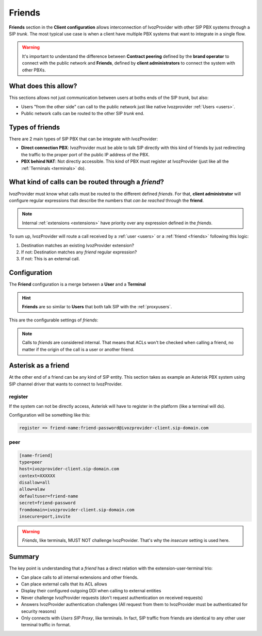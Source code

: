#######
Friends
#######

**Friends** section in the **Client configuration** allows interconnection of
IvozProvider with other SIP PBX systems through a SIP *trunk*. The most typical
use case is when a client have multiple PBX systems that want to integrate in
a single flow.

.. warning:: It's important to understand the difference between **Contract peering**
             defined by the **brand operator** to connect with the public network
             and **Friends**, defined by **client administrators** to connect the
             system with other PBXs.

What does this allow?
=====================

This sections allows not just communication between users at boths ends of the
SIP *trunk*, but also:

- Users "from the other side" can call to the public network just like native
  Ivozprovider :ref:`Users <users>`.

- Public network calls can be routed to the other SIP *trunk* end.

Types of friends
================

There are 2 main types of SIP PBX that can be integrate with IvozProvider:

- **Direct connection PBX**: IvozProvider must be able to talk SIP directly with
  this kind of friends by just redirecting the traffic to the proper port of
  the public IP address of the PBX.

- **PBX behind NAT**: Not directly accessible. This kind of PBX must register at
  IvozProvider (just like all the :ref:`Terminals <terminals>` do).


What kind of calls can be routed through a *friend*?
====================================================

IvozProvider must know what calls must be routed to the different defined *friends*.
For that, **client administrator** will configure regular expressions that
describe the numbers that *can be reached* through the **friend**.

.. note:: Internal :ref:`extensions <extensions>` have priority over any expression
          defined in the *friends*.

To sum up, IvozProvider will route a call received by a :ref:`user <users>` or
a :ref:`friend <friends>` following this logic:

1. Destination matches an existing IvozProvider extension?

2. If not: Destination matches any *friend* regular expression?

3. If not: This is an external call.

Configuration
=============

The **Friend** configuration is a merge between a **User** and a **Terminal**

.. hint:: **Friends** are so similar to **Users** that both talk SIP with the
          :ref:`proxyusers`.

This are the configurable settings of *friends*:

.. glossary::

    Name
        Name of the **friend**, like in **Terminals**. This will also be used
        in SIP messages (sent **From User**).

    Description
        Optional. Extra information for this **friend**.

    Priority
        Used to solve conflicts while routing calls through **friends**.
        If a call destination **matches** more than one friend regular expression
        the call will be routed through the friend with **less priority value**.

    Password
        When the *friend* send requests, IvozProvider will authenticate it using
        this password. Like in terminals **using password IS A MUST**.

    Direct connection
        If you choose 'Yes' here, you'll have to fill the protocol, address and
        port where this *friend* can be contacted.

    Call ACL
        Similar to :ref:`internal users <users>`, friends can place internal
        client calls without restriction (including Extension or other Friends).
        When calling to external numbers, this ACL will be checked if set.

    Fallback Outgoing DDI
        External calls from this *friend* will be presented with this DDI, **unless
        the source presented by friend is a DDI that exists in DDIs section**.

    Country and Area code
        Used for number transformation from and to this friend.

    Allowed codecs
        Like a terminal, *friends* will talk the selected codec.

    From domain
        Request from IvozProvider to this friend will include this domain in
        the From header.


.. note:: Calls to *friends* are considered internal. That means that ACLs won't
          be checked when calling a friend, no matter if the origin of the call
          is a user or another friend.

Asterisk as a friend
====================

At the other end of a friend can be any kind of SIP entity. This section takes
as example an Asterisk PBX system using SIP channel driver that wants to connect
to IvozProvider.

register
--------

If the system can not be directly access, Asterisk will have to register in the
platform (like a terminal will do).

Configuration will be something like this:

.. code-block:: none

    register => friend-name:friend-password@ivozprovider-client.sip-domain.com

peer
----

.. code-block:: none

    [name-friend]
    type=peer
    host=ivozprovider-client.sip-domain.com
    context=XXXXXX
    disallow=all
    allow=alaw
    defaultuser=friend-name
    secret=friend-password
    fromdomain=ivozprovider-client.sip-domain.com
    insecure=port,invite

.. warning:: *Friends*, like terminals, MUST NOT challenge IvozProvider. That's
             why the *insecure* setting is used here.

Summary
=======

The key point is understanding that a *friend* has a direct relation with the
extension-user-terminal trio:

- Can place calls to all internal extensions and other friends.

- Can place external calls that its ACL allows

- Display their configured outgoing DDI when calling to external entities

- Never challenge IvozProvider requests (don't request authentication on received requests)

- Answers IvozProvider authentication challenges (All request from them to
  IvozProvider must be authenticated for security reasons)

- Only connects with *Users SIP Proxy*, like terminals. In fact, SIP traffic from
  friends are identical to any other user terminal traffic in format.
